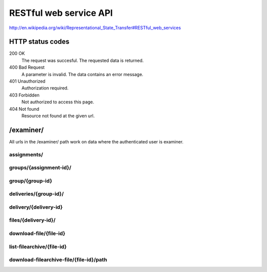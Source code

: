 .. _developer-restful:


==========================================
RESTful web service API
==========================================

http://en.wikipedia.org/wiki/Representational_State_Transfer#RESTful_web_services

HTTP status codes
#####################################################################

200 OK
    The request was succesful. The requested data is returned.
400 Bad Request
    A parameter is invalid. The data contains an error message.
401 Unauthorized
    Authorization required.
403 Forbidden
    Not authorized to access this page.
404 Not found
    Resource not found at the given url.


/examiner/
#####################################################################

All urls in the /examiner/ path work on data where the authenticated user is
examiner.


assignments/
=====================================================================

.. function:: GET(count=50, start=0, orderby="short_name", old=0, active=1, search="", longnamefields=0, pointhandlingfields=0)

    List all old and active assignments. Should provide the following
    information (fields) for each listed assignment by default:

        - id
        - short_name
        - period__short_name (parentnode.short_name)
        - assignment__short_name (parentnode.parentnode.short_name)

    For documentation on the fields, see :class:`devilry.core.models.Assignment`.

    :param count:
        Number of results.
    :param start:
        Offset where the result should start (If start is 10 and
        count is 30, results 10 to 40 is returned, including both ends).
    :param old:
        Include assignments from old (not active) periods?
    :param active:
        Include assignments from old (not active) periods?
    :param orderby:
        Sort the result by this field. Must be one of:
        *id*, *short_name*, *long_name*, *id*, *publishing_time*, *pointscale*,
        *autoscale*, *maxpoints*, *attempts* or *must_pass*. See
        :class:`devilry.core.models.Assignment` for documentation on each of
        these fields.
    :param search: A query to limit the results.
    :param longnamefields: Include the *long_name* field of assignment, period and
        subject for each assignment in the result?
    :param pointhandlingfields:
        Include the *grade_plugin*, *pointscale*, *autoscale*,
        *maxpoints*, *attempts*, and *must_pass* fields for each assignment in
        the result? The *grade_plugin* field contains the (human readable and
        translated) label instead of the grade plugin key.

    :return: The requested assignments if all is OK.


groups/{assignment-id}/
=====================================================================

.. function:: GET(count=50, start=0, orderby="id", details=0, search="")

    List all groups in the given assignment.

    :param count: Number of results.
    :param start: Offset where the result should start (If start is 10 and
        count is 30, results 10 to 40 is returned, including both ends).
    :param orderby: Sort the result by this field. Must be one of:
        *id*, *is_open*, *status*, *points*, *scaled_points* or
        *active_deadline* (only if details is 1).
        See :class:`devilry.core.models.AssignmentGroup` for documentation on
        each of these fields.
    :param details: Add details? If 1, the result will contain the following
        additional fields:
    
        deadlines
            A list of deadlines for this group.
        active_deadline
            The active deadline for this group.
    :param search: A query to limit the results.

    :return: The requested groups if all is OK.


group/{group-id}
=====================================================================

.. function:: GET()

    Get all available information about the given group (not about any deliveries).


deliveries/{group-id}/
=========================================================================

.. function:: GET()

    List all deliveries by this group.


delivery/{delivery-id}
==========================================================================

.. function:: GET()

    Get all information about the delivery with the given delivery-id,
    including feedback. This view might choose between embedding and linking/referencing
    *files/*.

.. function:: PUT()

    Create or update feedback on the delivery.

.. function:: DELETE()

    Clear the feedback on the delivery.


files/{delivery-id}/
================================================================================

.. function:: GET()

    List all files in a delivery.


download-file/{file-id}
===================================================================================================

.. function:: GET()

    Download the requested file.


list-filearchive/{file-id}
=================================================================================================

.. function:: GET()

    List the contents of the file, if it is a supported archive format.


download-filearchive-file/{file-id}/path
=================================================================================================

.. function:: GET()

    Download a single file from within a supported archive format.
